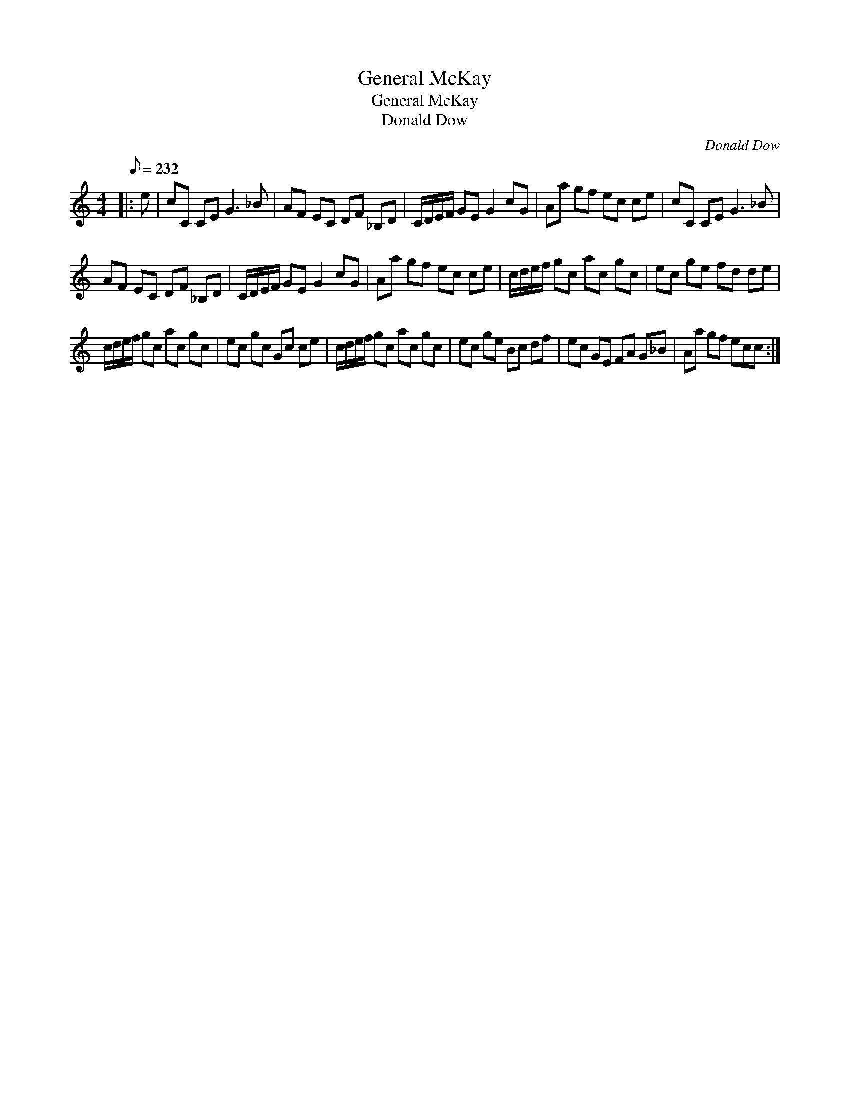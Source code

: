 X:1
T:General McKay
T:General McKay
T:Donald Dow
C:Donald Dow
L:1/8
Q:1/8=232
M:4/4
K:C
V:1 treble 
V:1
|: e | cC CE G3 _B | AF EC DF _B,D | C/D/E/F/ GE G2 cG | Aa gf ec ce | cC CE G3 _B | %6
 AF EC DF _B,D | C/D/E/F/ GE G2 cG | Aa gf ec ce | c/d/e/f/ gc ac gc | ec ge fd de | %11
 c/d/e/f/ gc ac gc | ec gc Gc ce | c/d/e/f/ gc ac gc | ec ge Bc df | ec GE FA G_B | Aa gf ecc :| %17


